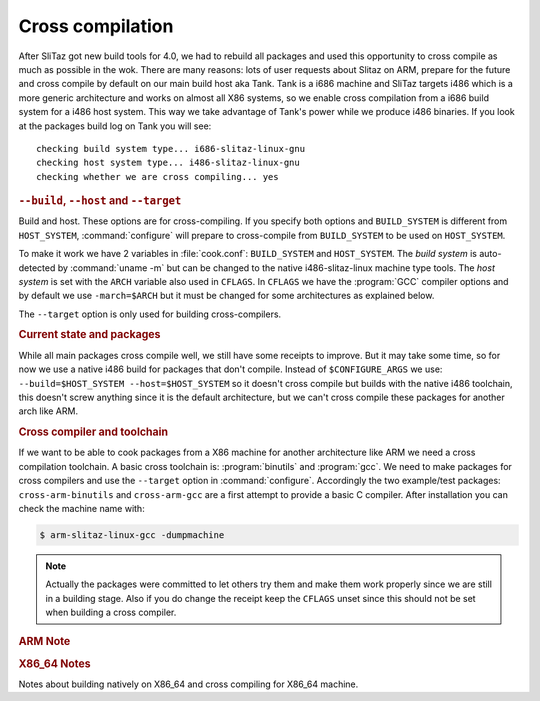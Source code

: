 .. http://doc.slitaz.org/en:cookbook:cross
.. en/cookbook/cross.txt · Last modified: 2011/05/26 19:23 by linea

.. _cookbook cross:

Cross compilation
=================

After SliTaz got new build tools for 4.0, we had to rebuild all packages and used this opportunity to cross compile as much as possible in the wok.
There are many reasons: lots of user requests about Slitaz on ARM, prepare for the future and cross compile by default on our main build host aka Tank.
Tank is a i686 machine and SliTaz targets i486 which is a more generic architecture and works on almost all X86 systems, so we enable cross compilation from a i686 build system for a i486 host system.
This way we take advantage of Tank's power while we produce i486 binaries.
If you look at the packages build log on Tank you will see::

  checking build system type... i686-slitaz-linux-gnu
  checking host system type... i486-slitaz-linux-gnu
  checking whether we are cross compiling... yes


.. rubric:: ``--build``, ``--host`` and ``--target``

Build and host.
These options are for cross-compiling.
If you specify both options and ``BUILD_SYSTEM`` is different from ``HOST_SYSTEM``, :command:`configure` will prepare to cross-compile from ``BUILD_SYSTEM`` to be used on ``HOST_SYSTEM``.

To make it work we have 2 variables in :file:`cook.conf`: ``BUILD_SYSTEM`` and ``HOST_SYSTEM``.
The *build system* is auto-detected by :command:`uname -m` but can be changed to the native i486-slitaz-linux machine type tools.
The *host system* is set with the ``ARCH`` variable also used in ``CFLAGS``.
In ``CFLAGS`` we have the :program:`GCC` compiler options and by default we use ``-march=$ARCH`` but it must be changed for some architectures as explained below.

The ``--target`` option is only used for building cross-compilers.


.. rubric:: Current state and packages

While all main packages cross compile well, we still have some receipts to improve.
But it may take some time, so for now we use a native i486 build for packages that don't compile.
Instead of ``$CONFIGURE_ARGS`` we use: ``--build=$HOST_SYSTEM --host=$HOST_SYSTEM`` so it doesn't cross compile but builds with the native i486 toolchain, this doesn't screw anything since it is the default architecture, but we can't cross compile these packages for another arch like ARM.


.. rubric:: Cross compiler and toolchain

If we want to be able to cook packages from a X86 machine for another architecture like ARM we need a cross compilation toolchain.
A basic cross toolchain is: :program:`binutils` and :program:`gcc`.
We need to make packages for cross compilers and use the ``--target`` option in :command:`configure`.
Accordingly the two example/test packages: ``cross-arm-binutils`` and ``cross-arm-gcc`` are a first attempt to provide a basic C compiler.
After installation you can check the machine name with:

.. code-block:: console

   $ arm-slitaz-linux-gcc -dumpmachine

.. note::
   Actually the packages were committed to let others try them and make them work properly since we are still in a building stage.
   Also if you do change the receipt keep the ``CFLAGS`` unset since this should not be set when building a cross compiler.


.. rubric:: ARM Note

.. code-block:: shell
   :caption: cook.conf

   ARCH="arm"
   CFLAGS="-O2"


.. rubric:: X86_64 Notes

Notes about building natively on X86_64 and cross compiling for X86_64 machine.

.. code-block:: shell
   :caption: cook.conf

   ARCH="X86_64"
   CFLAGS="-O2 -march=generic"
